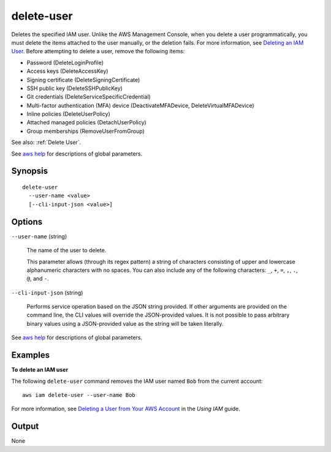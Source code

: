 .. _delete-user:

delete-user
===========

Deletes the specified IAM user. Unlike the AWS Management Console, when you
delete a user programmatically, you must delete the items attached to the user
manually, or the deletion fails. For more information, see `Deleting an IAM User
<https://docs.aws.amazon.com/IAM/latest/UserGuide/id_users_manage.html#id_users_deleting_cli>`__. Before
attempting to delete a user, remove the following items:

* Password (DeleteLoginProfile)

* Access keys (DeleteAccessKey)

* Signing certificate (DeleteSigningCertificate)

* SSH public key (DeleteSSHPublicKey)

* Git credentials (DeleteServiceSpecificCredential)

* Multi-factor authentication (MFA) device (DeactivateMFADevice,
  DeleteVirtualMFADevice)

* Inline policies (DeleteUserPolicy)

* Attached managed policies (DetachUserPolicy)

* Group memberships (RemoveUserFromGroup)

See also: :ref:`Delete User`.

See `aws help <https://docs.aws.amazon.com/cli/latest/reference/index.html>`_
for descriptions of global parameters.

Synopsis
--------

::

  delete-user
    --user-name <value>
    [--cli-input-json <value>]

Options
-------

``--user-name`` (string)

  The name of the user to delete.

  This parameter allows (through its regex pattern) a string of characters
  consisting of upper and lowercase alphanumeric characters with no spaces. You
  can also include any of the following characters: ``_``, ``+``, ``=``, ``,``,
  ``.``, ``@``, and ``-``.

``--cli-input-json`` (string)

  Performs service operation based on the JSON string provided.  If other
  arguments are provided on the command line, the CLI values will override the
  JSON-provided values. It is not possible to pass arbitrary binary values using
  a JSON-provided value as the string will be taken literally.

See `aws help <https://docs.aws.amazon.com/cli/latest/reference/index.html>`_
for descriptions of global parameters.

Examples
--------

**To delete an IAM user**

The following ``delete-user`` command removes the IAM user named ``Bob`` from
the current account::

  aws iam delete-user --user-name Bob

For more information, see `Deleting a User from Your AWS Account`_ in the *Using
IAM* guide.

.. _`Deleting a User from Your AWS Account`: http://docs.aws.amazon.com/IAM/latest/UserGuide/Using_DeletingUserFromAccount.html

Output
------

None
